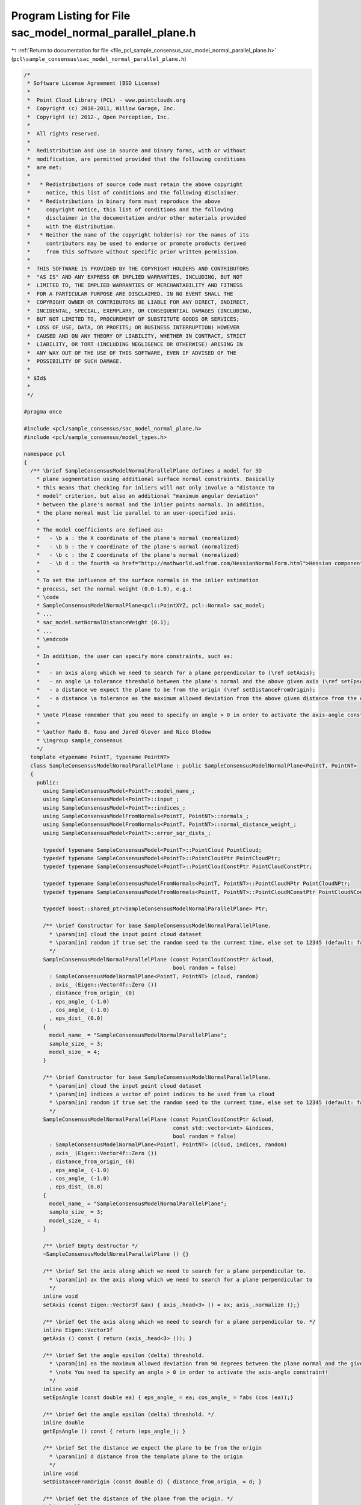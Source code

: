 
.. _program_listing_file_pcl_sample_consensus_sac_model_normal_parallel_plane.h:

Program Listing for File sac_model_normal_parallel_plane.h
==========================================================

|exhale_lsh| :ref:`Return to documentation for file <file_pcl_sample_consensus_sac_model_normal_parallel_plane.h>` (``pcl\sample_consensus\sac_model_normal_parallel_plane.h``)

.. |exhale_lsh| unicode:: U+021B0 .. UPWARDS ARROW WITH TIP LEFTWARDS

.. code-block:: cpp

   /*
    * Software License Agreement (BSD License)
    *
    *  Point Cloud Library (PCL) - www.pointclouds.org
    *  Copyright (c) 2010-2011, Willow Garage, Inc.
    *  Copyright (c) 2012-, Open Perception, Inc.
    *
    *  All rights reserved.
    *
    *  Redistribution and use in source and binary forms, with or without
    *  modification, are permitted provided that the following conditions
    *  are met:
    *
    *   * Redistributions of source code must retain the above copyright
    *     notice, this list of conditions and the following disclaimer.
    *   * Redistributions in binary form must reproduce the above
    *     copyright notice, this list of conditions and the following
    *     disclaimer in the documentation and/or other materials provided
    *     with the distribution.
    *   * Neither the name of the copyright holder(s) nor the names of its
    *     contributors may be used to endorse or promote products derived
    *     from this software without specific prior written permission.
    *
    *  THIS SOFTWARE IS PROVIDED BY THE COPYRIGHT HOLDERS AND CONTRIBUTORS
    *  "AS IS" AND ANY EXPRESS OR IMPLIED WARRANTIES, INCLUDING, BUT NOT
    *  LIMITED TO, THE IMPLIED WARRANTIES OF MERCHANTABILITY AND FITNESS
    *  FOR A PARTICULAR PURPOSE ARE DISCLAIMED. IN NO EVENT SHALL THE
    *  COPYRIGHT OWNER OR CONTRIBUTORS BE LIABLE FOR ANY DIRECT, INDIRECT,
    *  INCIDENTAL, SPECIAL, EXEMPLARY, OR CONSEQUENTIAL DAMAGES (INCLUDING,
    *  BUT NOT LIMITED TO, PROCUREMENT OF SUBSTITUTE GOODS OR SERVICES;
    *  LOSS OF USE, DATA, OR PROFITS; OR BUSINESS INTERRUPTION) HOWEVER
    *  CAUSED AND ON ANY THEORY OF LIABILITY, WHETHER IN CONTRACT, STRICT
    *  LIABILITY, OR TORT (INCLUDING NEGLIGENCE OR OTHERWISE) ARISING IN
    *  ANY WAY OUT OF THE USE OF THIS SOFTWARE, EVEN IF ADVISED OF THE
    *  POSSIBILITY OF SUCH DAMAGE.
    *
    * $Id$
    *
    */
   
   #pragma once
   
   #include <pcl/sample_consensus/sac_model_normal_plane.h>
   #include <pcl/sample_consensus/model_types.h>
   
   namespace pcl
   {
     /** \brief SampleConsensusModelNormalParallelPlane defines a model for 3D
       * plane segmentation using additional surface normal constraints. Basically
       * this means that checking for inliers will not only involve a "distance to
       * model" criterion, but also an additional "maximum angular deviation"
       * between the plane's normal and the inlier points normals. In addition,
       * the plane normal must lie parallel to an user-specified axis.
       *
       * The model coefficients are defined as:
       *   - \b a : the X coordinate of the plane's normal (normalized)
       *   - \b b : the Y coordinate of the plane's normal (normalized)
       *   - \b c : the Z coordinate of the plane's normal (normalized)
       *   - \b d : the fourth <a href="http://mathworld.wolfram.com/HessianNormalForm.html">Hessian component</a> of the plane's equation
       *
       * To set the influence of the surface normals in the inlier estimation
       * process, set the normal weight (0.0-1.0), e.g.:
       * \code
       * SampleConsensusModelNormalPlane<pcl::PointXYZ, pcl::Normal> sac_model;
       * ...
       * sac_model.setNormalDistanceWeight (0.1);
       * ...
       * \endcode
       *
       * In addition, the user can specify more constraints, such as:
       * 
       *   - an axis along which we need to search for a plane perpendicular to (\ref setAxis);
       *   - an angle \a tolerance threshold between the plane's normal and the above given axis (\ref setEpsAngle);
       *   - a distance we expect the plane to be from the origin (\ref setDistanceFromOrigin);
       *   - a distance \a tolerance as the maximum allowed deviation from the above given distance from the origin (\ref setEpsDist).
       *
       * \note Please remember that you need to specify an angle > 0 in order to activate the axis-angle constraint!
       *
       * \author Radu B. Rusu and Jared Glover and Nico Blodow
       * \ingroup sample_consensus
       */
     template <typename PointT, typename PointNT>
     class SampleConsensusModelNormalParallelPlane : public SampleConsensusModelNormalPlane<PointT, PointNT>
     {
       public:
         using SampleConsensusModel<PointT>::model_name_;
         using SampleConsensusModel<PointT>::input_;
         using SampleConsensusModel<PointT>::indices_;
         using SampleConsensusModelFromNormals<PointT, PointNT>::normals_;
         using SampleConsensusModelFromNormals<PointT, PointNT>::normal_distance_weight_;
         using SampleConsensusModel<PointT>::error_sqr_dists_;
   
         typedef typename SampleConsensusModel<PointT>::PointCloud PointCloud;
         typedef typename SampleConsensusModel<PointT>::PointCloudPtr PointCloudPtr;
         typedef typename SampleConsensusModel<PointT>::PointCloudConstPtr PointCloudConstPtr;
   
         typedef typename SampleConsensusModelFromNormals<PointT, PointNT>::PointCloudNPtr PointCloudNPtr;
         typedef typename SampleConsensusModelFromNormals<PointT, PointNT>::PointCloudNConstPtr PointCloudNConstPtr;
   
         typedef boost::shared_ptr<SampleConsensusModelNormalParallelPlane> Ptr;
   
         /** \brief Constructor for base SampleConsensusModelNormalParallelPlane.
           * \param[in] cloud the input point cloud dataset
           * \param[in] random if true set the random seed to the current time, else set to 12345 (default: false)
           */
         SampleConsensusModelNormalParallelPlane (const PointCloudConstPtr &cloud,
                                                  bool random = false) 
           : SampleConsensusModelNormalPlane<PointT, PointNT> (cloud, random)
           , axis_ (Eigen::Vector4f::Zero ())
           , distance_from_origin_ (0)
           , eps_angle_ (-1.0)
           , cos_angle_ (-1.0)
           , eps_dist_ (0.0)
         {
           model_name_ = "SampleConsensusModelNormalParallelPlane";
           sample_size_ = 3;
           model_size_ = 4;
         }
   
         /** \brief Constructor for base SampleConsensusModelNormalParallelPlane.
           * \param[in] cloud the input point cloud dataset
           * \param[in] indices a vector of point indices to be used from \a cloud
           * \param[in] random if true set the random seed to the current time, else set to 12345 (default: false)
           */
         SampleConsensusModelNormalParallelPlane (const PointCloudConstPtr &cloud, 
                                                  const std::vector<int> &indices,
                                                  bool random = false) 
           : SampleConsensusModelNormalPlane<PointT, PointNT> (cloud, indices, random)
           , axis_ (Eigen::Vector4f::Zero ())
           , distance_from_origin_ (0)
           , eps_angle_ (-1.0)
           , cos_angle_ (-1.0)
           , eps_dist_ (0.0)
         {
           model_name_ = "SampleConsensusModelNormalParallelPlane";
           sample_size_ = 3;
           model_size_ = 4;
         }
         
         /** \brief Empty destructor */
         ~SampleConsensusModelNormalParallelPlane () {}
   
         /** \brief Set the axis along which we need to search for a plane perpendicular to.
           * \param[in] ax the axis along which we need to search for a plane perpendicular to
           */
         inline void
         setAxis (const Eigen::Vector3f &ax) { axis_.head<3> () = ax; axis_.normalize ();}
   
         /** \brief Get the axis along which we need to search for a plane perpendicular to. */
         inline Eigen::Vector3f
         getAxis () const { return (axis_.head<3> ()); }
   
         /** \brief Set the angle epsilon (delta) threshold.
           * \param[in] ea the maximum allowed deviation from 90 degrees between the plane normal and the given axis.
           * \note You need to specify an angle > 0 in order to activate the axis-angle constraint!
           */
         inline void
         setEpsAngle (const double ea) { eps_angle_ = ea; cos_angle_ = fabs (cos (ea));}
   
         /** \brief Get the angle epsilon (delta) threshold. */
         inline double
         getEpsAngle () const { return (eps_angle_); }
   
         /** \brief Set the distance we expect the plane to be from the origin
           * \param[in] d distance from the template plane to the origin
           */
         inline void
         setDistanceFromOrigin (const double d) { distance_from_origin_ = d; }
   
         /** \brief Get the distance of the plane from the origin. */
         inline double
         getDistanceFromOrigin () const { return (distance_from_origin_); }
   
         /** \brief Set the distance epsilon (delta) threshold.
           * \param[in] delta the maximum allowed deviation from the template distance from the origin
           */
         inline void
         setEpsDist (const double delta) { eps_dist_ = delta; }
   
         /** \brief Get the distance epsilon (delta) threshold. */
         inline double
         getEpsDist () const { return (eps_dist_); }
   
         /** \brief Return an unique id for this model (SACMODEL_NORMAL_PARALLEL_PLANE). */
         inline pcl::SacModel
         getModelType () const override { return (SACMODEL_NORMAL_PARALLEL_PLANE); }
   
         EIGEN_MAKE_ALIGNED_OPERATOR_NEW
   
       protected:
         using SampleConsensusModel<PointT>::sample_size_;
         using SampleConsensusModel<PointT>::model_size_;
   
         /** \brief Check whether a model is valid given the user constraints.
           * \param[in] model_coefficients the set of model coefficients
           */
         bool
         isModelValid (const Eigen::VectorXf &model_coefficients) const override;
   
      private:
         /** \brief The axis along which we need to search for a plane perpendicular to. */
         Eigen::Vector4f axis_;
   
         /** \brief The distance from the template plane to the origin. */
         double distance_from_origin_;
   
         /** \brief The maximum allowed difference between the plane normal and the given axis.  */
         double eps_angle_;
   
         /** \brief The cosine of the angle*/
         double cos_angle_;
         /** \brief The maximum allowed deviation from the template distance from the origin. */
         double eps_dist_;
     };
   }
   
   #ifdef PCL_NO_PRECOMPILE
   #include <pcl/sample_consensus/impl/sac_model_normal_parallel_plane.hpp>
   #endif
